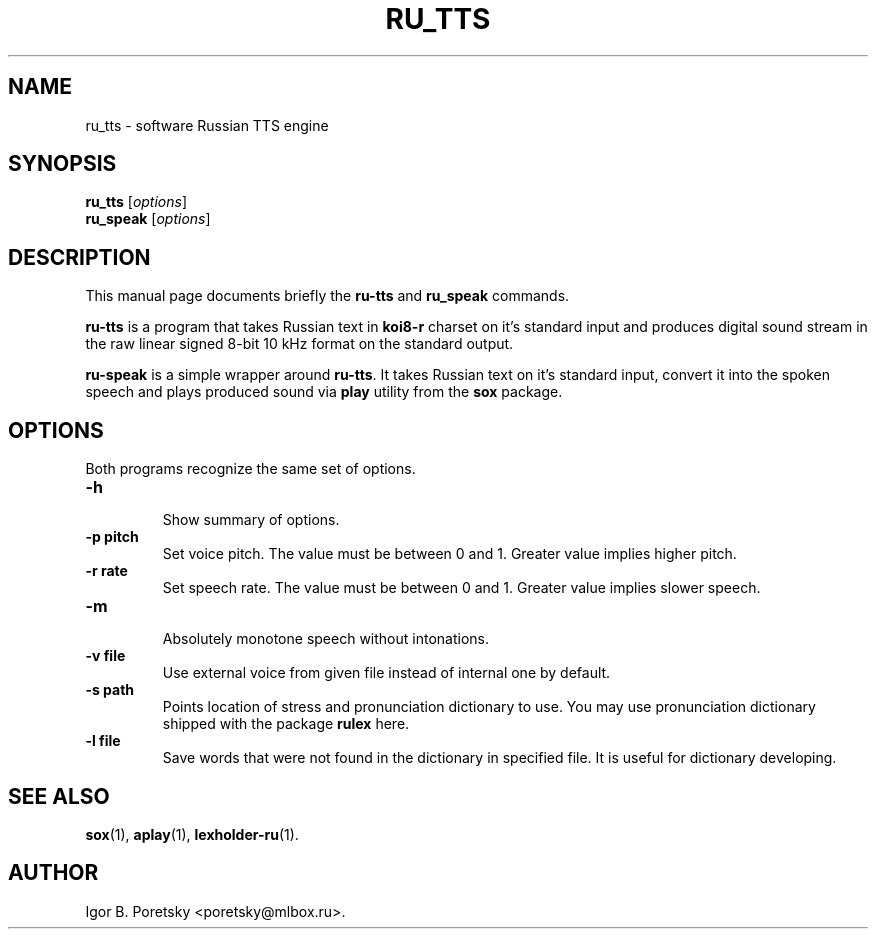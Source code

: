 .\"                                      Hey, EMACS: -*- nroff -*-
.TH RU_TTS 1 "May 17, 2005"
.SH NAME
ru_tts \- software Russian TTS engine
.SH SYNOPSIS
.B ru_tts
.RI [ options ]
.br
.B ru_speak
.RI [ options ]
.SH DESCRIPTION
This manual page documents briefly the
.B ru-tts
and
.B ru_speak
commands.
.PP
\fBru-tts\fP is a program that takes Russian text in \fBkoi8\-r\fP
charset on it's standard input and produces digital sound stream in
the raw linear signed 8-bit 10 kHz format on the standard output.
.PP
\fBru-speak\fP is a simple wrapper around \fBru-tts\fP. It takes
Russian text on it's standard input, convert it into the spoken speech
and plays produced sound via \fBplay\fP utility from the \fBsox\fP
package.
.SH OPTIONS
Both programs recognize the same set of options.
.TP
.B \-h
.br
Show summary of options.
.TP
.B \-p pitch
Set voice pitch. The value must be between 0 and 1. Greater value
implies higher pitch.
.TP
.B \-r rate
Set speech rate. The value must be between 0 and 1. Greater value
implies slower speech.
.TP
.B \-m
.br
Absolutely monotone speech without intonations.
.TP
.B \-v file
Use external voice from given file instead of internal one by
default.
.TP
.B \-s path
Points location of stress and pronunciation dictionary to use. You may
use pronunciation dictionary shipped with the package \fBrulex\fP here.
.TP
.B \-l file
Save words that were not found in the dictionary in specified file. It
is useful for dictionary developing.
.SH SEE ALSO
.BR sox (1),
.BR aplay (1),
.BR lexholder-ru (1).
.SH AUTHOR
Igor B. Poretsky <poretsky@mlbox.ru>.
